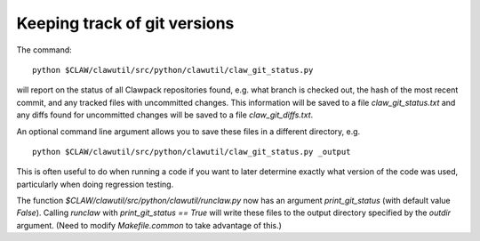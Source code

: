 
.. _git_versions:

==============================
Keeping track of git versions
==============================

The command::

    python $CLAW/clawutil/src/python/clawutil/claw_git_status.py

will report on the status of all Clawpack repositories found, e.g. what
branch is checked out, the hash of the most recent commit, and any tracked 
files with uncommitted changes.  This information will be saved to a file
`claw_git_status.txt` and any diffs found for uncommitted changes will be
saved to a file `claw_git_diffs.txt`.  

An optional command line argument allows you to save these files in a
different directory, e.g. ::

    python $CLAW/clawutil/src/python/clawutil/claw_git_status.py _output

This is often useful to do when running a code if you want to later
determine exactly what version of the code was used, particularly when doing
regression testing.

The function `$CLAW/clawutil/src/python/clawutil/runclaw.py`
now has an argument `print_git_status` (with default value `False`).
Calling `runclaw` with `print_git_status == True` will write these files to
the output directory specified by the `outdir` argument.
(Need to modify `Makefile.common` to take advantage of this.)


